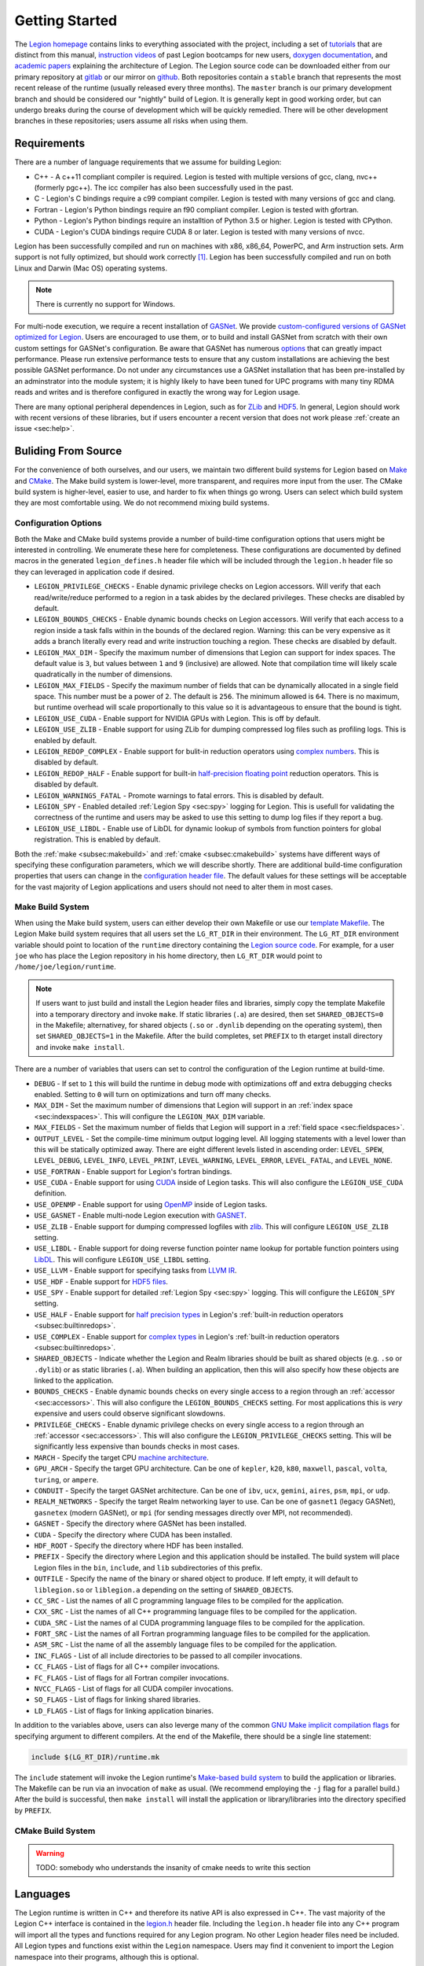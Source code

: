 
.. _chap:start:

Getting Started
***************

The `Legion homepage <legion.stanford.edu>`_ contains
links to everything associated with the project, including a set of
`tutorials <https://legion.stanford.edu/tutorial/>`_ that are distinct
from this manual, `instruction videos <https://legion.stanford.edu/bootcamp2017/>`_
of past Legion bootcamps for new users, 
`doxygen documentation <https://legion.stanford.edu/doxygen/>`_, and 
`academic papers <https://legion.stanford.edu/publications/>`_ explaining the 
architecture of Legion.  The Legion source code can be downloaded either
from our primary repository at `gitlab <https://gitlab.com/StanfordLegion/legion>`_ or
our mirror on `github <https://github.com/StanfordLegion/legion/>`_. Both repositories 
contain a ``stable`` branch that represents the most recent release of the
runtime (usually released every three months). The ``master`` branch is our primary
development branch and should be considered our "nightly" build of Legion. It is
generally kept in good working order, but can undergo breaks during the course of 
development which will be quickly remedied. There will be other development branches
in these repositories; users assume all risks when using them.

.. _sec:requirements:

Requirements
============

There are a number of language requirements that we assume for building Legion:

* C++ - A c++11 compliant compiler is required. Legion is tested with multiple 
  versions of gcc, clang, nvc++ (formerly pgc++). The icc compiler has also been 
  successfully used in the past.
* C - Legion's C bindings require a c99 compiant compiler. Legion is tested with 
  many versions of gcc and clang.
* Fortran - Legion's Python bindings require an f90 compliant compiler. Legion 
  is tested with gfortran.
* Python - Legion's Python bindings require an installtion of Python 3.5 or higher. 
  Legion is tested with CPython.
* CUDA - Legion's CUDA bindings require CUDA 8 or later. Legion is tested with 
  many versions of nvcc.

Legion has been successfully compiled and run on machines with x86, x86\_64, 
PowerPC, and Arm instruction sets. Arm support is not fully optimized, but 
should work correctly [#f1]_. Legion has been successfully compiled and run 
on both Linux and Darwin (Mac OS) operating systems. 

.. note::
  There is currently no support for Windows.

For multi-node execution, we require a recent installation of 
`GASNet <https://gasnet.lbl.gov/>`_. We provide `custom-configured versions 
of GASNet optimized for Legion <https://github.com/StanfordLegion/gasnet/>`_.
Users are encouraged to use them, or to build and install GASNet from scratch with 
their own custom settings for GASNet's configuration. Be aware that GASNet has 
numerous `options <https://gasnet.lbl.gov/dist/README>`_ that can greatly 
impact performance. Please run extensive performance tests to ensure that any
custom installations are achieving the best possible GASNet performance. 
Do not under any circumstances use a GASNet installation that has been 
pre-installed by an adminstrator into the module system; it is highly likely 
to have been tuned for UPC programs with many tiny RDMA reads and writes and 
is therefore configured in exactly the wrong way for Legion usage.

There are many optional peripheral dependences in Legion, such as for 
`ZLib <https://zlib.net/>`_ and `HDF5 <https://www.hdfgroup.org/solutions/hdf5/>`_. 
In general, Legion should work with recent versions of these libraries, but if 
users encounter a recent version that does not work please :ref:`create an issue <sec:help>`.

.. _sec:build:

Buliding From Source
====================

For the convenience of both ourselves, and our users, we maintain two different 
build systems for Legion based on `Make <https://www.gnu.org/software/make/>`_
and `CMake <https://cmake.org/>`_. The Make build system is lower-level, 
more transparent, and requires more input from the user. The CMake build system 
is higher-level, easier to use, and harder to fix when things go wrong. Users 
can select which build system they are most comfortable using. We do not recommend 
mixing build systems.

.. _subsec:configuration:

Configuration Options
---------------------

Both the Make and CMake build systems provide a number of build-time 
configuration options that users might be interested in controlling. We 
enumerate these here for completeness. These configurations are documented 
by defined macros in the generated ``legion_defines.h`` header file which 
will be included through the ``legion.h`` header file so they can leveraged 
in application code if desired.

* ``LEGION_PRIVILEGE_CHECKS`` - Enable dynamic privilege checks on Legion 
  accessors. Will verify that each read/write/reduce performed to a region in a 
  task abides by the declared privileges. These checks are disabled by default.
* ``LEGION_BOUNDS_CHECKS`` - Enable dynamic bounds checks on Legion accessors. Will 
  verify that each access to a region inside a task falls within in the bounds 
  of the declared region. Warning: this can be very expensive as it adds a branch 
  literally every read and write instruction touching a region. These checks are
  disabled by default.
* ``LEGION_MAX_DIM`` - Specify the maximum number of dimensions that Legion can 
  support for index spaces. The default value is ``3``, but values between ``1`` 
  and ``9`` (inclusive) are allowed. Note that compilation time will likely 
  scale quadratically in the number of dimensions.
* ``LEGION_MAX_FIELDS`` - Specify the maximum number of fields that can be 
  dynamically allocated in a single field space. This number must be a power 
  of ``2``. The default is ``256``. The minimum allowed is ``64``. There is no 
  maximum, but runtime overhead will scale proportionally to this value so it is
  advantageous to ensure that the bound is tight.
* ``LEGION_USE_CUDA`` - Enable support for NVIDIA GPUs with Legion. This 
  is off by default.
* ``LEGION_USE_ZLIB`` - Enable support for using ZLib for dumping compressed 
  log files such as profiling logs. This is enabled by default.
* ``LEGION_REDOP_COMPLEX`` - Enable support for bulit-in reduction operators 
  using `complex numbers <https://gitlab.com/StanfordLegion/legion/-/blob/master/runtime/mathtypes/complex.h>`_. This is disabled by default.
* ``LEGION_REDOP_HALF`` - Enable support for built-in `half-precision floating 
  point <https://gitlab.com/StanfordLegion/legion/-/blob/master/runtime/mathtypes/half.h>`_ reduction operators. This is disabled by default.
* ``LEGION_WARNINGS_FATAL`` - Promote warnings to fatal errors. This is disabled 
  by default.
* ``LEGION_SPY`` - Enabled detailed :ref:`Legion Spy <sec:spy>`
  logging for Legion. This is usefull for validating the correctness of the runtime 
  and users may be asked to use this setting to dump log files if they report a bug.
* ``LEGION_USE_LIBDL`` - Enable use of LibDL for dynamic lookup of symbols from 
  function pointers for global registration. This is enabled by default.

Both the :ref:`make <subsec:makebuild>` and :ref:`cmake <subsec:cmakebuild>` systems
have different ways of specifying these configuration parameters, which we will describe 
shortly. There are additional build-time configuration properties that users can change in the 
`configuration header file <https://gitlab.com/StanfordLegion/legion/-/blob/master/runtime/legion/legion_config.h>`_. 
The default values for these settings will be acceptable for the vast majority 
of Legion applications and users should not need to alter them in most cases.

.. _subsec:makebuild:

Make Build System
-----------------

When using the Make build system, users can either develop their own Makefile
or use our `template Makefile <https://gitlab.com/StanfordLegion/legion/-/blob/master/apps/Makefile.template>`_.
The Legion Make build system requires that all users set the ``LG_RT_DIR`` in their
environment. The ``LG_RT_DIR`` environment variable should point to location of
the ``runtime`` 
directory containing the `Legion source code <https://gitlab.com/StanfordLegion/legion/-/tree/master/runtime>`_. 
For example, for a user ``joe`` who has place the Legion repository in his home 
directory, then ``LG_RT_DIR`` would point to ``/home/joe/legion/runtime``. 

.. note::
  If users want to just build and install the Legion header files and libraries, simply
  copy the template Makefile into a temporary directory and invoke ``make``. If 
  static libraries (``.a``) are desired, then set ``SHARED_OBJECTS=0`` in the Makefile;
  alternativey, for shared objects (``.so`` or ``.dynlib`` depending on the operating system), 
  then set ``SHARED_OBJECTS=1`` in the Makefile. After the build completes, set 
  ``PREFIX`` to th etarget install directory and invoke ``make install``.

There are a number of variables that users can set to control the configuration of the 
Legion runtime at build-time.

* ``DEBUG`` - If set to ``1`` this will build the runtime in debug mode with optimizations
  off and extra debugging checks enabled. Setting to ``0`` will turn on optimizations and
  turn off many checks.
* ``MAX_DIM`` - Set the maximum number of dimensions that Legion will support in an 
  :ref:`index space <sec:indexspaces>`. This will configure the ``LEGION_MAX_DIM`` variable.
* ``MAX_FIELDS`` - Set the maximum number of fields that Legion will support in a 
  :ref:`field space <sec:fieldspaces>`.
* ``OUTPUT_LEVEL`` - Set the compile-time minimum output logging level. All logging statements
  with a level lower than this will be statically optimized away. There are eight different
  levels listed in ascending order: ``LEVEL_SPEW``, ``LEVEL_DEBUG``, ``LEVEL_INFO``, 
  ``LEVEL_PRINT``, ``LEVEL_WARNING``, ``LEVEL_ERROR``, ``LEVEL_FATAL``, and ``LEVEL_NONE``.
* ``USE_FORTRAN`` - Enable support for Legion's fortran bindings.
* ``USE_CUDA`` - Enable support for using `CUDA <https://docs.nvidia.com/cuda/cuda-c-programming-guide/index.html>`_ 
  inside of Legion tasks. This will also configure the ``LEGION_USE_CUDA`` definition.
* ``USE_OPENMP`` - Enable support for using `OpenMP <https://www.openmp.org/>`_ inside of Legion tasks.
* ``USE_GASNET`` - Enable multi-node Legion execution with `GASNET <https://gasnet.lbl.gov/>`_.
* ``USE_ZLIB`` - Enable support for dumping compressed logfiles with `zlib <https://zlib.net/>`_. 
  This will configure ``LEGION_USE_ZLIB`` setting. 
* ``USE_LIBDL`` - Enable support for doing reverse function pointer name lookup for portable function
  pointers using `LibDL <https://docs.oracle.com/cd/E86824_01/html/E54772/libdl-3lib.html>`_. 
  This will configure ``LEGION_USE_LIBDL`` setting.
* ``USE_LLVM`` - Enable support for specifying tasks from `LLVM IR <https://llvm.org/>`_.
* ``USE_HDF`` - Enable support for `HDF5 files <https://www.hdfgroup.org/solutions/hdf5/>`_.
* ``USE_SPY`` - Enable support for detailed :ref:`Legion Spy <sec:spy>` logging.
  This will configure the ``LEGION_SPY`` setting.
* ``USE_HALF`` - Enable support for `half precision types <https://gitlab.com/StanfordLegion/legion/-/blob/master/runtime/mathtypes/half.h>`_ in Legion's :ref:`built-in reduction operators <subsec:builtinredops>`.
* ``USE_COMPLEX`` - Enable support for `complex types <https://gitlab.com/StanfordLegion/legion/-/blob/master/runtime/mathtypes/complex.h>`_ in Legion's :ref:`built-in reduction operators <subsec:builtinredops>`.
* ``SHARED_OBJECTS`` - Indicate whether the Legion and Realm libraries should be built as shared objects (e.g. ``.so`` or ``.dylib``) or as static libraries (``.a``). When building an application, then this will also specify how these objects are linked to the application.
* ``BOUNDS_CHECKS`` - Enable dynamic bounds checks on every single access to a region through an :ref:`accessor <sec:accessors>`. This will also configure the ``LEGION_BOUNDS_CHECKS`` setting. For most applications this is *very* expensive and users could observe significant slowdowns.
* ``PRIVILEGE_CHECKS`` - Enable dynamic privilege checks on every single access to a region through an :ref:`accessor <sec:accessors>`. This will also configure the ``LEGION_PRIVILEGE_CHECKS`` setting. This will be significantly less expensive than bounds checks in most cases.
* ``MARCH`` - Specify the target CPU `machine architecture <https://gcc.gnu.org/onlinedocs/gcc/x86-Options.html>`_.
* ``GPU_ARCH`` - Specify the target GPU architecture. Can be one of ``kepler``, ``k20``, ``k80``, ``maxwell``, ``pascal``, ``volta``, ``turing``, or ``ampere``.
* ``CONDUIT`` - Specify the target GASNet architecture. Can be one of ``ibv``, ``ucx``, ``gemini``, ``aires``, ``psm``, ``mpi``, or ``udp``. 
* ``REALM_NETWORKS`` - Specify the target Realm networking layer to use. Can be one of ``gasnet1`` (legacy GASNet), ``gasnetex`` (modern GASNet), or ``mpi`` (for sending messages directly over MPI, not recommended).
* ``GASNET`` - Specify the directory where GASNet has been installed.
* ``CUDA`` - Specify the directory where CUDA has been installed.
* ``HDF_ROOT`` - Specify the directory where HDF has been installed.
* ``PREFIX`` - Specify the directory where Legion and this application should be installed. The build system
  will place Legion files in the ``bin``, ``include``, and ``lib`` subdirectories of this prefix. 
* ``OUTFILE`` - Specify the name of the binary or shared object to produce. If left empty, it will default to ``liblegion.so`` or ``liblegion.a`` depending on the setting of ``SHARED_OBJECTS``.
* ``CC_SRC`` - List the names of all C programming language files to be compiled for the application.
* ``CXX_SRC`` - List the names of all C++ programming language files to be compiled for the application.
* ``CUDA_SRC`` - List the names of al CUDA programming language files to be compiled for the application.
* ``FORT_SRC`` - List the names of all Fortran programming language files to be compiled for the application.
* ``ASM_SRC`` - List the name of all the assembly language files to be compiled for the application.
* ``INC_FLAGS`` - List of all include directories to be passed to all compiler invocations.
* ``CC_FLAGS`` - List of flags for all C++ compiler invocations.
* ``FC_FLAGS`` - List of flags for all Fortran compiler invocations.
* ``NVCC_FLAGS`` - List of flags for all CUDA compiler invocations.
* ``SO_FLAGS`` - List of flags for linking shared libraries.
* ``LD_FLAGS`` - List of flags for linking application binaries.

In addition to the variables above, users can also leverge many of the common 
`GNU Make implicit compilation flags <https://www.gnu.org/software/make/manual/html_node/Implicit-Variables.html>`_
for specifying argument to different compilers. At the end of the Makefile, there should 
be a single line statement:

.. code-block:: make

  include $(LG_RT_DIR)/runtime.mk

The ``include`` statement will invoke the Legion runtime's
`Make-based build system <https://gitlab.com/StanfordLegion/legion/-/blob/master/runtime/runtime.mk>`_
to build the application or libraries. The Makefile can be run via an invocation of ``make`` as usual.
(We recommend employing the ``-j`` flag for a parallel build.) After the build
is successful, then ``make install`` will install the application or library/libraries into
the directory specified by ``PREFIX``.

.. _subsec:cmakebuild:

CMake Build System
------------------

.. warning::
  TODO: somebody who understands the insanity of cmake needs to write this section

.. _sec:languages:

Languages
=========

The Legion runtime is written in C++ and therefore
its native API is also expressed in C++. The vast majority
of the Legion C++ interface is contained in the 
`legion.h <https://gitlab.com/StanfordLegion/legion/-/blob/master/runtime/legion.h>`_
header file. Including the ``legion.h`` header file into any C++ program
will import all the types and functions required for any Legion
program. No other Legion header files need be included. All 
Legion types and functions exist within the ``Legion`` namespace.
Users may find it convenient to import the Legion namespace
into their programs, although this is optional.

.. code-block:: c++

  using namespace Legion;

Note that while Legion is written in C++, the Legion programming model
is at odds with many of the core concepts in the C++ 
`execution model <https://corecppil.github.io/CoreCpp2019/Presentations/Bryce_C++_Execution_Model.pdf>`_
and `memory model <https://en.cppreference.com/w/cpp/language/memory_model>`_.
The Legion programming model imposes much stricter requirements on memory
accesses than the C++ memory model does, making many aspects of C++'s
memory model illegal in Legion programms. Legion also imposes strict
requirements on execution, disallowing many C++ features such as thread
creation or the use of ``std::async``. However, Legion will also relax
some aspects of C++, such as the requirement that each object live in 
exactly one location in memory. We will detail all of these restrictions 
and relaxations throughout this manual.

The rest of this manual will document the user-facing types and
functions of the Legion runtime in C++. For completeness, we will
briefly detail bindings of the Legion runtime in other languages
if users are interested.

.. _subsec:regent:

Regent
------

The `Regent programming language <http://regent-lang.org/>`_ is a programming
language designed explicitly for the Legion programming model. It automates many
of the more sophisticated parts of writing code in Legion, and provides `advanced
type checking, safety features <https://legion.stanford.edu/pdfs/regent2015.pdf>`_,
and `performance <https://legion.stanford.edu/pdfs/cr2017.pdf>`_ 
`optimizations <https://legion.stanford.edu/pdfs/parallelizer2019.pdf>`_ for the 
Legion programming model. If the goal is simply to play around with Legion to get a
better feel for the programming model, we *strongly* encourage users to consider Regent
over the C++ interface as they will be considerably more productive. The C++
interface is more for expert users that want very detailed control over what the
runtime is doing and are therefore likely to build their own producitivity 
abstraction over top of Legion.

.. _subsec:langc:

C Bindings
----------

The Legion runtime comes equipped with C bindings for targetting
the C programming language. These bindings can be found in the 
`legion_c.h <https://gitlab.com/StanfordLegion/legion/-/blob/master/runtime/legion/legion_c.h>`_
header file. Since there are no namespaces in C, all legion types
and functions are prefixed by ``legion_`` to avoid collisions with
other names. The Legion C API works by creating explicit handles
that wrap pointers to the underlying C++ primitives. It is a user's
responsibility to ensure that these handles are explicitly deleted
in order to avoid memory leaks. The C bindings are compatible with
C99 and should also enable users to embed Legion into any language
that supports a C99-compatible foreign function interface.

.. _subsec:python:

Python Bindings
---------------

Legion provides a `legion_cffi.py <https://gitlab.com/StanfordLegion/legion/-/blob/master/bindings/python/legion_cffi.py.in>`_
that will import the :ref:`C bindings <subsec:langc>` into Python through the Python
`CFFI interface <https://cffi.readthedocs.io/en/latest/>`_. Users can then
invoke the Legion runtime directly from Python. In addition to these
bindings, users can also build ``legion_python``, a (near) drop-in replacement
Python interpreter that will execute any Python program inside of the top-level
task of a Legion program [#f2]_. Normal Python programs will execute like normal, 
but Legion-aware Python programs can leverage the power of the Legion runtime
for distributed and parallel execution. This functionality is used by other
higher-level system such as `Pygion <https://legion.stanford.edu/pdfs/pygion2019.pdf>`_
which embeds the Legion programming model more completely into Python than
simply importing the C bindings. The Pygion bindings can be found in the
`pygion module <https://gitlab.com/StanfordLegion/legion/-/blob/master/bindings/python/pygion.py>`_.

.. _subsec:fortran:

Fortran Bindings
----------------

Legion contains bindings for the Fortran programming language in
`legion_f.f90 <https://gitlab.com/StanfordLegion/legion/-/blob/master/runtime/legion/legion_f.f90>`_.
The Legion Fortran bindings are currently incomplete, but enough bindings
are currently present to write interesting Fortran programs. Users can find
all of the `tutorial programs <https://legion.stanford.edu/tutorial/>`_
written in Fortran `here <https://gitlab.com/StanfordLegion/legion/-/tree/master/tutorial/fortran>`_.

.. _sec:help:

Getting Help
============
If users encounter problems using Legion, there are two primary ways to get help. 
First, for general questions or problems, the best way to get help is to 
email the `Legion Users' mailing list <mailto:legionusers@googlegroups.com>`_. 
This will broadcast questions and problems to the Legion developers, as well as 
other Legion users who may also be able to answer questions or suggest solutions
to problems much sooner. Users should also search 
`previous email threads <https://groups.google.com/g/legionusers>`_ on 
this mailing list to see if anyone else has encountered similar issues previously.

If users believe that they have actually found a bug or need a feature implemented 
then please create an issue on our 
`github issue tracker <https://github.com/StanfordLegion/legion/issues>`_.
We will triage each issue, assign someone to work on it, and apply flags 
indicating when it will likely be resolved. Please make a significant effort to 
reduce any reproducing programs down to the smallest possible size. The time 
required for us to respond to and fix an issue will be somewhere between
super-linear and exponential in the size of the program we are asked to investigate.

.. rubric:: Footnotes

.. [#f1] We are still waiting for the new Arm Helium vector instructions to become more widespread so we can use them rather than implementing the now deprecated Neon instructions
.. [#f2] While ``legion_python`` is a replacement interpreter, it still relies on an unmodififed CPython interpreter for execution of Python code so we have full compatiblity with existing Python. The only difference is that we are bootstrapping the Python interpreter inside of Legion and Realm. 
